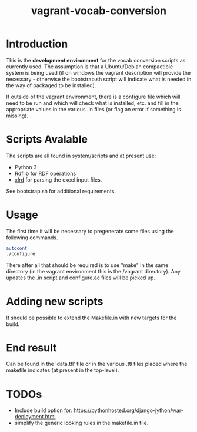 #+TITLE: vagrant-vocab-conversion

* Introduction

This is the *development environment* for the vocab conversion scripts
as currently used. The assumption is that a Ubuntu/Debian compactible
system is being used (if on windows the vagrant description will
provide the necessary - otherwise the bootstrap.sh script will
indicate what is needed in the way of packaged to be installed).

If outside of the vagrant environment, there is a configure file which
will need to be run and which will check what is installed, etc. and
fill in the appropriate values in the various .in files (or flag an
error if something is missing). 

* Scripts Avalable

The scripts are all found in system/scripts and at present use:

- Python 3
- [[http://rdflib.readthedocs.org/en/stable/index.html][Rdflib]] for RDF operations
- [[https://secure.simplistix.co.uk/svn/xlrd/trunk/xlrd/doc/xlrd.html?p=4966][xlrd]] for parsing the excel input files.

See bootstrap.sh for additional requirements.

* Usage

The first time it will be necessary to pregenerate some files using
the following commands.

#+BEGIN_SRC bash
autoconf
./configure
#+END_SRC

There after all that should be required is to use "make" in the same
directory (in the vagrant environment this is the /vagrant directory).
Any updates the .in script and configure.ac files will be picked up.

* Adding new scripts

It should be possible to extend the Makefile.in with new targets for
the build.

* End result

Can be found in the 'data.ttl' file or in the various .ttl files
placed where the makefile indicates (at present in the top-level).

* TODOs

- Include build option for:
  https://pythonhosted.org/django-jython/war-deployment.html
- simplify the generic looking rules in the makefile.in file.


